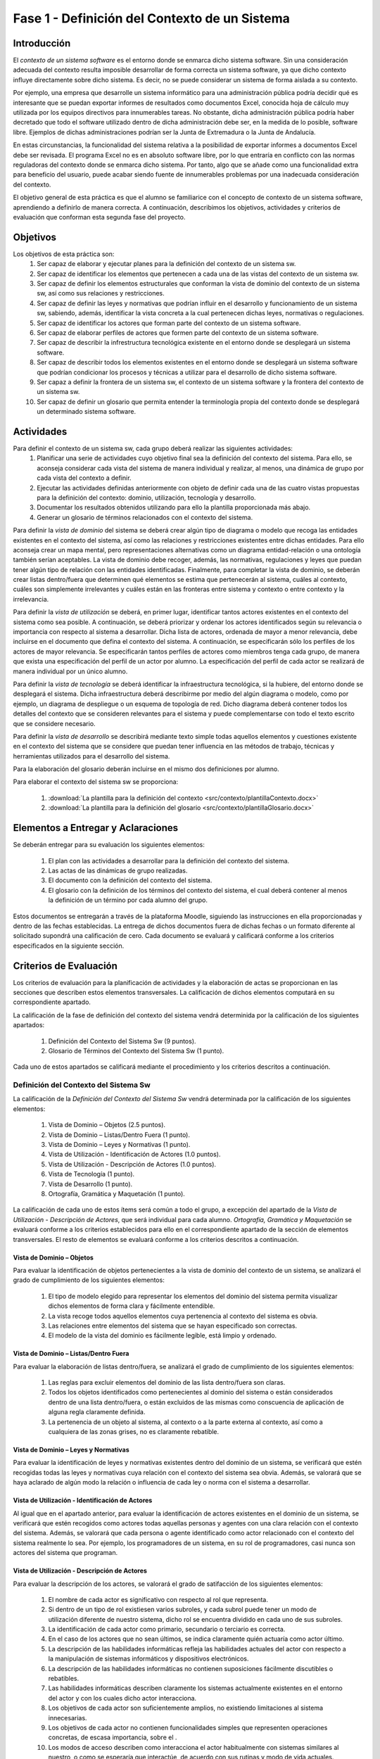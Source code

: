 ================================================
 Fase 1 - Definición del Contexto de un Sistema
================================================

Introducción
==============

El *contexto de un sistema software* es el entorno donde se enmarca dicho sistema software. Sin una consideración adecuada del contexto resulta imposible desarrollar de forma correcta un sistema software, ya que dicho contexto influye directamente sobre dicho sistema. Es decir, no se puede considerar un sistema de forma aislada a su contexto.

Por ejemplo, una empresa que desarrolle un sistema informático para una administración pública podría decidir qué es interesante que se puedan exportar informes de resultados como documentos Excel, conocida hoja de cálculo muy utilizada por los equipos directivos para innumerables tareas. No obstante, dicha administración pública podría haber decretado que todo el software utilizado dentro de dicha administración debe ser, en la medida de lo posible, software libre. Ejemplos de dichas administraciones podrían ser la Junta de Extremadura o la Junta de Andalucía.

En estas circunstancias, la funcionalidad del sistema relativa a la posibilidad de exportar informes a documentos Excel debe ser revisada. El programa Excel no es en absoluto software libre, por lo que entraría en conflicto con las normas reguladoras del contexto donde se enmarca dicho sistema. Por tanto, algo que se añade como una funcionalidad extra para beneficio del usuario, puede acabar siendo fuente de innumerables problemas por una inadecuada consideración del contexto.

El objetivo general de esta práctica es que el alumno se familiarice con el concepto de contexto de un sistema software, aprendiendo a definirlo de manera correcta. A continuación, describimos los objetivos, actividades y criterios de evaluación que conforman esta segunda fase del proyecto.

Objetivos
===========

Los objetivos de esta práctica son:
  #. Ser capaz de elaborar y ejecutar planes para la definición del contexto de un sistema sw.
  #. Ser capaz de identificar los elementos que pertenecen a cada una de las vistas del contexto de un sistema sw.
  #. Ser capaz de definir los elementos estructurales que conforman la vista de dominio del contexto de un sistema sw, así como sus relaciones y restricciones.
  #. Ser capaz de definir las leyes y normativas que podrían influir en el desarrollo y funcionamiento de un sistema sw, sabiendo, además, identificar la vista concreta a la cual pertenecen dichas leyes, normativas o regulaciones.
  #. Ser capaz de identificar los actores que forman parte del contexto de un sistema software.
  #. Ser capaz de elaborar perfiles de actores que formen parte del contexto de un sistema software.
  #. Ser capaz de describir la infrestructura tecnológica existente en el entorno donde se desplegará un sistema software.
  #. Ser capaz de describir todos los elementos existentes en el entorno donde se desplegará un sistema software que podrían condicionar los procesos y técnicas a utilizar para el desarrollo de dicho sistema software.
  #. Ser capaz a definir la frontera de un sistema sw, el contexto de un sistema software y la frontera del contexto de un sistema sw.
  #. Ser capaz de definir un glosario que permita entender la terminología propia del contexto donde se desplegará un determinado sistema software.

Actividades
============

Para definir el contexto de un sistema sw, cada grupo deberá realizar las siguientes actividades:
  #. Planificar una serie de actividades cuyo objetivo final sea la definición del contexto del sistema. Para ello, se aconseja considerar cada vista del sistema de manera individual y realizar, al menos, una dinámica de grupo por cada vista del contexto a definir.
  #. Ejecutar las actividades definidas anteriormente con objeto de definir cada una de las cuatro vistas propuestas para la definición del contexto: dominio, utilización, tecnología y desarrollo.
  #. Documentar los resultados obtenidos utilizando para ello la plantilla proporcionada más abajo.
  #. Generar un glosario de términos relacionados con el contexto del sistema.

Para definir la *vista de dominio* del sistema se deberá crear algún tipo de diagrama o modelo que recoga las entidades existentes en el contexto del sistema, así como las relaciones y restricciones existentes entre dichas entidades. Para ello aconseja crear un mapa mental, pero representaciones alternativas como un diagrama entidad-relación o una ontología también serían aceptables. La vista de dominio debe recoger, además, las normativas, regulaciones y leyes que puedan tener algún tipo de relación con las entidades identificadas. Finalmente, para completar la vista de dominio, se deberán crear listas dentro/fuera que determinen qué elementos se estima que pertenecerán al sistema, cuáles al contexto, cuáles son simplemente irrelevantes y cuáles están en las fronteras entre sistema y contexto o entre contexto y la irrelevancia.

Para definir la *vista de utilización* se deberá, en primer lugar, identificar tantos actores existentes en el contexto del sistema como sea posible. A continuación, se deberá priorizar y ordenar los actores identificados según su relevancia o importancia con respecto al sistema a desarrollar. Dicha lista de actores, ordenada de mayor a menor relevancia, debe incluirse en el documento que defina el contexto del sistema. A continuación, se especificarán sólo los perfiles de los actores de mayor relevancia. Se especificarán tantos perfiles de actores como miembros tenga cada grupo, de manera que exista una especificación del perfil de un actor por alumno. La especificación del perfil de cada actor se realizará de manera individual por un único alumno.

Para definir la *vista de tecnología* se deberá identificar la infraestructura tecnológica, si la hubiere, del entorno donde se desplegará el sistema. Dicha infraestructura deberá describirme por medio del algún diagrama o modelo, como por ejemplo, un diagrama de despliegue o un esquema de topología de red. Dicho diagrama deberá contener todos los detalles del contexto que se consideren relevantes para el sistema y puede complementarse con todo el texto escrito que se considere necesario.

Para definir la *vista de desarrollo* se describirá mediante texto simple todas aquellos elementos y cuestiones existente en el contexto del sistema que se considere que puedan tener influencia en las métodos de trabajo, técnicas y herramientas utilizados para el desarrollo del sistema.

Para la elaboración del glosario deberán incluirse en el mismo dos definiciones por alumno.

Para elaborar el contexto del sistema sw se proporciona:

  #. :download:`La plantilla para la definición del contexto <src/contexto/plantillaContexto.docx>`
  #. :download:`La plantilla para la definición del glosario <src/contexto/plantillaGlosario.docx>`
..  #. :download:`Ejemplo de Definición del Contexto un Sistema Sw <src/contexto/ejemploContexto.pdf>`

Elementos a Entregar y Aclaraciones
=======================================

Se deberán entregar para su evaluación los siguientes elementos:

  #. El plan con las actividades a desarrollar para la definición del contexto del sistema.
  #. Las actas de las dinámicas de grupo realizadas.
  #. El documento con la definición del contexto del sistema.
  #. El glosario con la definición de los términos del contexto del sistema, el cual deberá contener al menos la definición de un término por cada alumno del grupo.

Estos documentos se entregarán a través de la plataforma Moodle, siguiendo las instrucciones en ella proporcionadas y dentro de las fechas establecidas. La entrega de dichos documentos fuera de dichas fechas o un formato diferente al solicitado supondrá una calificación de cero. Cada documento se evaluará y calificará conforme a los criterios especificados en la siguiente sección.

Criterios de Evaluación
=========================

Los criterios de evaluación para la planificación de actividades y la elaboración de actas se proporcionan en las secciones que describen estos elementos transversales. La calificación de dichos elementos computará en su correspondiente apartado.

La calificación de la fase de definición del contexto del sistema vendrá determinida por la calificación de los siguientes apartados:

  #. Definición del Contexto del Sistema Sw (9 puntos).
  #. Glosario de Términos del Contexto del Sistema Sw (1 punto).

Cada uno de estos apartados se calificará mediante el procedimiento y los criterios descritos a continuación.

Definición del Contexto del Sistema Sw
----------------------------------------

La calificación de la *Definición del Contexto del Sistema Sw* vendrá determinada por la calificación de los siguientes elementos:

  #. Vista de Dominio – Objetos (2.5 puntos).
  #. Vista de Dominio – Listas/Dentro Fuera (1 punto).
  #. Vista de Dominio – Leyes y Normativas (1 punto).
  #. Vista de Utilización - Identificación de Actores (1.0 puntos).
  #. Vista de Utilización - Descripción de Actores (1.0 puntos).
  #. Vista de Tecnología (1 punto).
  #. Vista de Desarrollo (1 punto).
  #. Ortografía, Gramática y Maquetación (1 punto).

La calificación de cada uno de estos ítems será común a todo el grupo, a excepción del apartado de la *Vista de Utilización - Descripción de Actores*, que será individual para cada alumno. *Ortografía, Gramática y Maquetación* se evaluará conforme a los criterios establecidos para ello en el correspondiente apartado de la sección de elementos transversales. El resto de elementos se evaluará conforme a los criterios descritos a continuación.

Vista de Dominio – Objetos
^^^^^^^^^^^^^^^^^^^^^^^^^^^

Para evaluar la identificación de objetos pertenecientes a la vista de dominio del contexto de un sistema, se analizará el grado de cumplimiento de los siguientes elementos:

  #. El tipo de modelo elegido para representar los elementos del dominio del sistema permita visualizar dichos elementos de forma clara y fácilmente entendible.
  #. La vista recoge todos aquellos elementos cuya pertenencia al contexto del sistema es obvia.
  #. Las relaciones entre elementos del sistema que se hayan especificado son correctas.
  #. El modelo de la vista del dominio es fácilmente legible, está limpio y ordenado.

Vista de Dominio – Listas/Dentro Fuera
^^^^^^^^^^^^^^^^^^^^^^^^^^^^^^^^^^^^^^^

Para evaluar la elaboración de listas dentro/fuera, se analizará el grado de cumplimiento de los siguientes elementos:

  #. Las reglas para excluir elementos del dominio de las lista dentro/fuera son claras.
  #. Todos los objetos identificados como pertenecientes al dominio del sistema o están considerados dentro de una lista dentro/fuera, o están excluidos de las mismas como conscuencia de aplicación de alguna regla claramente definida.
  #. La pertenencia de un objeto al sistema, al contexto o a la parte externa al contexto, así como a cualquiera de las zonas grises, no es claramente rebatible.

Vista de Dominio – Leyes y Normativas
^^^^^^^^^^^^^^^^^^^^^^^^^^^^^^^^^^^^^^

Para evaluar la identificación de leyes y normativas existentes dentro del dominio de un sistema, se verificará que estén recogidas todas las leyes y normativas cuya relación con el contexto del sistema sea obvia. Además, se valorará que se haya aclarado de algún modo la relación o influencia de cada ley o norma con el sistema a desarrollar.

Vista de Utilización - Identificación de Actores
^^^^^^^^^^^^^^^^^^^^^^^^^^^^^^^^^^^^^^^^^^^^^^^^^

Al igual que en el apartado anterior, para evaluar la identificación de actores existentes en el dominio de un sistema, se verificará que estén recogidos como actores todas aquellas personas y agentes con una clara relación con el contexto del sistema. Además, se valorará que cada persona o agente identificado como actor relacionado con el contexto del sistema realmente lo sea. Por ejemplo, los programadores de un sistema, en su rol de programadores, casi nunca son actores del sistema que programan.

Vista de Utilización - Descripción de Actores
^^^^^^^^^^^^^^^^^^^^^^^^^^^^^^^^^^^^^^^^^^^^^^

Para evaluar la descripción de los actores, se valorará el grado de satifacción de los siguientes elementos:

  #. El nombre de cada actor es significativo con respecto al rol que representa.
  #. Si dentro de un tipo de rol existiesen varios subroles, y cada subrol puede tener un modo de utilización diferente de nuestro sistema, dicho rol se encuentra dividido en cada uno de sus subroles.
  #. La identificación de cada actor como primario, secundario o terciario es correcta.
  #. En el caso de los actores que no sean últimos, se indica claramente quién actuaría como actor último.
  #. La descripción de las habilidades informáticas refleja las habilidades actuales del actor con respecto a la manipulación de sistemas informáticos y dispositivos electrónicos.
  #. La descripción de las habilidades informáticas no contienen suposiciones fácilmente discutibles o rebatibles.
  #. Las habilidades informáticas describen claramente los sistemas actualmente existentes en el entorno del actor y con los cuales dicho actor interacciona.
  #. Los objetivos de cada actor son suficientemente amplios, no existiendo limitaciones al sistema innecesarias.
  #. Los objetivos de cada actor no contienen funcionalidades simples que representen operaciones concretas, de escasa importancia, sobre el .
  #. Los modos de acceso describen como interacciona el actor habitualmente con sistemas similares al nuestro, o como se esperaría que interactúe, de acuerdo con sus rutinas y modo de vida actuales.
  #. La descripción de la frecuencia indica con qué frecuencia y en qué días y horas realizaría el actor interacciones con nuestro sistema, de acuerdo con sus rutinas y modo de vida actuales.
  #. La descripción de la frecuencia indica cuántos usuarios podrían realizar operaciones de manera concurrente con nuestro sistema, de acuerdo con sus rutinas y modo de vida actuales, destacando casos medio y peor.
  #. La descripción de la frencencia no contiene suposiciones claramente discutibles o rebatibles.
  #. Los ejemplos de actores proporcionados son significativos con respecto al rol que representan.
  #. En el caso de grupos de actores amplios, como ejemplos de actor no se utilizan ejemplos individuales, sino formas de acceder a un conjunto significativo de dicho tipo de actor. Por ejemplo, si el actor es *estudiante de Bellas Artes*, debería proporcionarse algún modo de acceder, por ejemplo, a un curso completo de estudiantes de Bellas Artes.
  #. Los ejemplos de actores no son inventados.

Vista de Tecnología
^^^^^^^^^^^^^^^^^^^^

Para evaluar la vista de tecnología, se verificará que estén correctamente identificados todos aquellos elementos relacionados con cuestiones de infraestructura que se encuentren presentes en el contexto del sistema. Además, se valorará que las relaciones entre elementos identificados sea correcta y que la descripción de cada elemento sea lo suficientemente completa.

Vista de Desarrollo
^^^^^^^^^^^^^^^^^^^^

Para evaluar la vista de desarrollo, se verificará que estén correctamente identificados todos aquellos elementos que se encuentren presentes en el contexto del sistema que podrían afectar a los procesos de trabajo a seguir durante el desarrollo del sistema que pretendemos crear. Además, se valorará que las relaciones entre elementos identificados sea correcta y que la descripción de cada elemento sea lo suficientemente completa.

Glosario de Términos del Contexto del Sistema Sw
--------------------------------------------------

La calificación del *Glosario de Términos del Contexto del Sistema Sw* vendrá determinada por la calificación de los siguientes elementos:

  #. Definición de Términos (9 puntos).
  #. Ortografía, Gramática y Maquetación (1 punto).

*Ortografía, Gramática y Maquetación* se evaluará conforme a los criterios establecidos para ello en el correspondiente apartado de la sección de elementos transversales. Para calificar la definición de los términos se valorará que dichas definiciones sean correctas, precisas y concisas.

La calificación de este ítem será común al grupo, salvo que el grupo opte por solicitar una evaluación individual.
